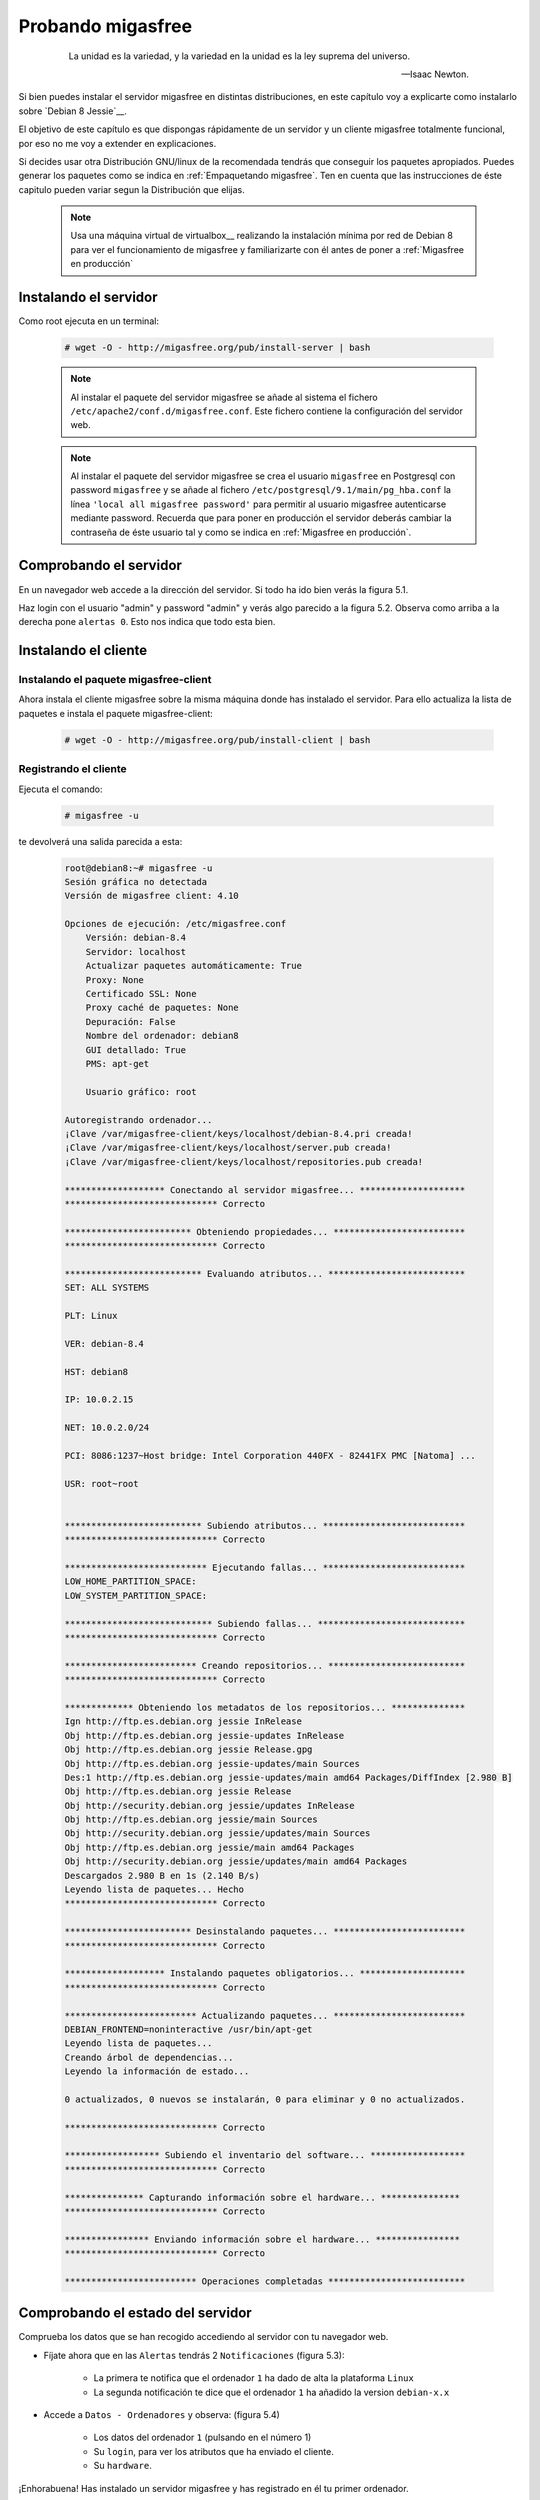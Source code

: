 ==================
Probando migasfree
==================
 .. epigraph::

   La unidad es la variedad, y la variedad en la unidad es la ley
   suprema del universo.

   -- Isaac Newton.

Si bien puedes instalar el servidor migasfree en distintas
distribuciones, en este capítulo voy a explicarte como instalarlo sobre
`Debian 8 Jessie`__.

__ http://www.debian.org/

El objetivo de este capítulo es que dispongas rápidamente de un servidor
y un cliente migasfree totalmente funcional, por eso no me voy a extender
en explicaciones.

Si decides usar otra Distribución GNU/linux de la recomendada tendrás que
conseguir los paquetes apropiados. Puedes generar los paquetes como se indica
en :ref:`Empaquetando migasfree`. Ten en cuenta que las instrucciones de éste
capitulo pueden variar segun la Distribución que elijas.

__ http://migasfree.org/repo/dists

   .. note::

      Usa una máquina virtual de virtualbox__ realizando la instalación
      mínima por red de Debian 8 para ver el funcionamiento de migasfree
      y familiarizarte con él antes de poner a :ref:`Migasfree en producción`


__ https://www.virtualbox.org/

Instalando el servidor
======================

Como root ejecuta en un terminal:

  .. code-block:: none

    # wget -O - http://migasfree.org/pub/install-server | bash


  .. note::

      Al instalar el paquete del servidor migasfree se añade al sistema
      el fichero ``/etc/apache2/conf.d/migasfree.conf``. Este fichero
      contiene la configuración del servidor web.


  .. note::

      Al instalar el paquete del servidor migasfree se crea el usuario
      ``migasfree`` en Postgresql con password ``migasfree`` y se añade al
      fichero ``/etc/postgresql/9.1/main/pg_hba.conf`` la línea
      ``'local all migasfree password'`` para permitir al usuario migasfree
      autenticarse mediante password. Recuerda que para poner en producción
      el servidor deberás cambiar la contraseña de éste usuario tal y
      como se indica en :ref:`Migasfree en producción`.



Comprobando el servidor
=======================

En un navegador web accede a la dirección del servidor. Si todo ha
ido bien verás la figura 5.1.

.. only:: not latex

   .. figure:: graphics/chapter05/login.png
      :scale: 50
      :alt: Acceso al servidor migasfree.

      figura 5.1. Acceso al servidor migasfree.


.. only:: latex

   .. figure:: graphics/chapter05/login.png
      :scale: 100
      :alt: Acceso al servidor migasfree.

      Acceso al servidor migasfree.


Haz login con el usuario "admin" y password "admin" y verás algo
parecido a la figura 5.2. Observa como arriba a la derecha pone ``alertas 0``.
Esto nos indica que todo esta bien.

.. only:: not latex

   .. figure:: graphics/chapter05/status.png
      :scale: 50
      :alt: Estado del servidor con 0 alertas.

      figura 5.2. Estado del servidor con 0 alertas.


.. only:: latex

   .. figure:: graphics/chapter05/status.png
      :scale: 100
      :alt: Estado del servidor con 0 alertas.

      Estado del servidor con 0 alertas.



Instalando el cliente
=====================

Instalando el paquete migasfree-client
--------------------------------------
Ahora instala el cliente migasfree sobre la misma máquina donde has
instalado el servidor. Para ello actualiza la lista de paquetes e
instala el paquete migasfree-client:

  .. code-block:: none

    # wget -O - http://migasfree.org/pub/install-client | bash



Registrando el cliente
----------------------

Ejecuta el comando:

  .. code-block:: none

    # migasfree -u

te devolverá una salida parecida a esta:

  .. code-block:: none

    root@debian8:~# migasfree -u
    Sesión gráfica no detectada
    Versión de migasfree client: 4.10

    Opciones de ejecución: /etc/migasfree.conf
    	Versión: debian-8.4
    	Servidor: localhost
    	Actualizar paquetes automáticamente: True
    	Proxy: None
    	Certificado SSL: None
    	Proxy caché de paquetes: None
    	Depuración: False
    	Nombre del ordenador: debian8
    	GUI detallado: True
    	PMS: apt-get

    	Usuario gráfico: root

    Autoregistrando ordenador...
    ¡Clave /var/migasfree-client/keys/localhost/debian-8.4.pri creada!
    ¡Clave /var/migasfree-client/keys/localhost/server.pub creada!
    ¡Clave /var/migasfree-client/keys/localhost/repositories.pub creada!

    ******************* Conectando al servidor migasfree... ********************
    ***************************** Correcto

    ************************ Obteniendo propiedades... *************************
    ***************************** Correcto

    ************************** Evaluando atributos... **************************
    SET: ALL SYSTEMS

    PLT: Linux

    VER: debian-8.4

    HST: debian8

    IP: 10.0.2.15

    NET: 10.0.2.0/24

    PCI: 8086:1237~Host bridge: Intel Corporation 440FX - 82441FX PMC [Natoma] ...

    USR: root~root


    ************************** Subiendo atributos... ***************************
    ***************************** Correcto

    *************************** Ejecutando fallas... ***************************
    LOW_HOME_PARTITION_SPACE:
    LOW_SYSTEM_PARTITION_SPACE:

    **************************** Subiendo fallas... ****************************
    ***************************** Correcto

    ************************* Creando repositorios... **************************
    ***************************** Correcto

    ************* Obteniendo los metadatos de los repositorios... **************
    Ign http://ftp.es.debian.org jessie InRelease
    Obj http://ftp.es.debian.org jessie-updates InRelease
    Obj http://ftp.es.debian.org jessie Release.gpg
    Obj http://ftp.es.debian.org jessie-updates/main Sources
    Des:1 http://ftp.es.debian.org jessie-updates/main amd64 Packages/DiffIndex [2.980 B]
    Obj http://ftp.es.debian.org jessie Release
    Obj http://security.debian.org jessie/updates InRelease
    Obj http://ftp.es.debian.org jessie/main Sources
    Obj http://security.debian.org jessie/updates/main Sources
    Obj http://ftp.es.debian.org jessie/main amd64 Packages
    Obj http://security.debian.org jessie/updates/main amd64 Packages
    Descargados 2.980 B en 1s (2.140 B/s)
    Leyendo lista de paquetes... Hecho
    ***************************** Correcto

    ************************ Desinstalando paquetes... *************************
    ***************************** Correcto

    ******************* Instalando paquetes obligatorios... ********************
    ***************************** Correcto

    ************************* Actualizando paquetes... *************************
    DEBIAN_FRONTEND=noninteractive /usr/bin/apt-get
    Leyendo lista de paquetes...
    Creando árbol de dependencias...
    Leyendo la información de estado...

    0 actualizados, 0 nuevos se instalarán, 0 para eliminar y 0 no actualizados.

    ***************************** Correcto

    ****************** Subiendo el inventario del software... ******************
    ***************************** Correcto

    *************** Capturando información sobre el hardware... ***************
    ***************************** Correcto

    **************** Enviando información sobre el hardware... ****************
    ***************************** Correcto

    ************************* Operaciones completadas **************************

Comprobando el estado del servidor
==================================

Comprueba los datos que se han recogido accediendo al servidor con tu
navegador web.

* Fíjate ahora que en las ``Alertas`` tendrás 2 ``Notificaciones`` (figura 5.3):

    * La primera te notifica que el ordenador ``1`` ha dado de alta la
      plataforma ``Linux``

    * La segunda notificación te dice que el ordenador ``1`` ha añadido
      la version ``debian-x.x``

    .. only:: not latex

       .. figure:: graphics/chapter05/notifications.png
          :scale: 50
          :alt: Notificaciones.

          figura 5.3. Notificaciones.

    .. only:: latex

       .. figure:: graphics/chapter05/notifications.png
          :scale: 100
          :alt: Notificaciones.

          Notificaciones.



* Accede a ``Datos - Ordenadores`` y observa: (figura 5.4)

    * Los datos del ordenador ``1`` (pulsando en el número 1)

    * Su ``login``, para ver los atributos que ha enviado el cliente.

    * Su ``hardware``.

    .. only:: not latex

       .. figure:: graphics/chapter05/computers.png
          :scale: 50
          :alt: Ordenadores

          figura 5.4. Ordenadores.

    .. only:: latex

       .. figure:: graphics/chapter05/computers.png
          :scale: 100
          :alt: Ordenadores.

          Ordenadores.


¡Enhorabuena! Has instalado un servidor migasfree y has registrado en él
tu primer ordenador.

En el siguiente capítulo vas a aprender a hacer el cambio de
configuración software al estilo migasfree.
